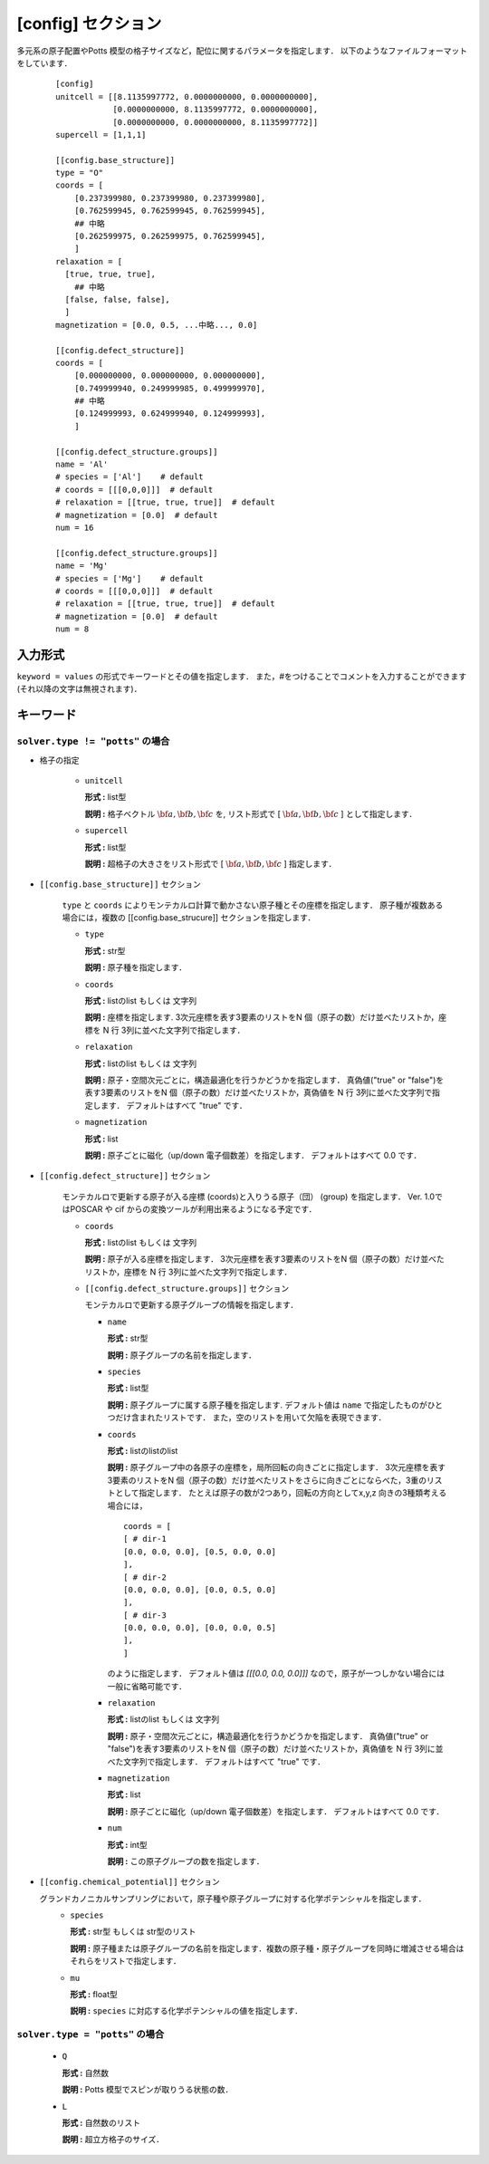 .. highlight:: none
.. _config-section:

[config] セクション
-------------------------------

多元系の原子配置やPotts 模型の格子サイズなど，配位に関するパラメータを指定します．
以下のようなファイルフォーマットをしています．

  ::

    [config]
    unitcell = [[8.1135997772, 0.0000000000, 0.0000000000],
                [0.0000000000, 8.1135997772, 0.0000000000],
                [0.0000000000, 0.0000000000, 8.1135997772]]
    supercell = [1,1,1]

    [[config.base_structure]]
    type = "O"
    coords = [
        [0.237399980, 0.237399980, 0.237399980],
        [0.762599945, 0.762599945, 0.762599945],
        ## 中略
        [0.262599975, 0.262599975, 0.762599945],
        ]
    relaxation = [
      [true, true, true],
        ## 中略
      [false, false, false],
      ]
    magnetization = [0.0, 0.5, ...中略..., 0.0]

    [[config.defect_structure]]
    coords = [
        [0.000000000, 0.000000000, 0.000000000],
        [0.749999940, 0.249999985, 0.499999970],
        ## 中略
        [0.124999993, 0.624999940, 0.124999993],
        ]

    [[config.defect_structure.groups]]
    name = 'Al'
    # species = ['Al']    # default
    # coords = [[[0,0,0]]]  # default
    # relaxation = [[true, true, true]]  # default
    # magnetization = [0.0]  # default
    num = 16

    [[config.defect_structure.groups]]
    name = 'Mg'
    # species = ['Mg']    # default
    # coords = [[[0,0,0]]]  # default
    # relaxation = [[true, true, true]]  # default
    # magnetization = [0.0]  # default
    num = 8

入力形式
^^^^^^^^^^^^
``keyword = values`` の形式でキーワードとその値を指定します．
また，#をつけることでコメントを入力することができます(それ以降の文字は無視されます)．

キーワード
^^^^^^^^^^

``solver.type != "potts"`` の場合
~~~~~~~~~~~~~~~~~~~~~~~~~~~~~~~~~~~~~~~~

- 格子の指定

    -  ``unitcell``

       **形式 :** list型

       **説明 :**
       格子ベクトル :math:`\bf{a}, \bf{b}, \bf{c}` を,
       リスト形式で [ :math:`\bf{a}, \bf{b}, \bf{c}` ] として指定します．

    -  ``supercell``

       **形式 :** list型

       **説明 :**
       超格子の大きさをリスト形式で [ :math:`\bf{a}, \bf{b}, \bf{c}` ] 指定します．

- ``[[config.base_structure]]`` セクション

    ``type`` と ``coords`` によりモンテカルロ計算で動かさない原子種とその座標を指定します．
    原子種が複数ある場合には，複数の [[config.base_strucure]] セクションを指定します．

    - ``type``

      **形式 :** str型

      **説明 :**  原子種を指定します．

    - ``coords``

      **形式 :** listのlist もしくは 文字列

      **説明 :**  座標を指定します.
      3次元座標を表す3要素のリストをN 個（原子の数）だけ並べたリストか，座標を N 行 3列に並べた文字列で指定します．

    - ``relaxation``

      **形式 :** listのlist もしくは 文字列

      **説明 :**  原子・空間次元ごとに，構造最適化を行うかどうかを指定します．
      真偽値("true" or "false")を表す3要素のリストをN 個（原子の数）だけ並べたリストか，真偽値を N 行 3列に並べた文字列で指定します．
      デフォルトはすべて "true" です．

    - ``magnetization``

      **形式 :** list

      **説明 :**  原子ごとに磁化（up/down 電子個数差）を指定します．
      デフォルトはすべて 0.0 です．

- ``[[config.defect_structure]]`` セクション

    モンテカルロで更新する原子が入る座標 (coords)と入りうる原子（団） (group) を指定します．
    Ver. 1.0ではPOSCAR や cif からの変換ツールが利用出来るようになる予定です．


    - ``coords``

      **形式 :** listのlist もしくは 文字列

      **説明 :**  原子が入る座標を指定します．
      3次元座標を表す3要素のリストをN 個（原子の数）だけ並べたリストか，座標を N 行 3列に並べた文字列で指定します．

    - ``[[config.defect_structure.groups]]`` セクション

      モンテカルロで更新する原子グループの情報を指定します．

      -  ``name``

         **形式 :** str型

         **説明 :**
         原子グループの名前を指定します．

      
      -  ``species``

         **形式 :** list型

         **説明 :**
         原子グループに属する原子種を指定します. デフォルト値は ``name`` で指定したものがひとつだけ含まれたリストです．
         また，空のリストを用いて欠陥を表現できます．

      .. _coords-orr:

      -  ``coords``

         **形式 :** listのlistのlist

         **説明 :**  原子グループ中の各原子の座標を，局所回転の向きごとに指定します．
         3次元座標を表す3要素のリストをN 個（原子の数）だけ並べたリストをさらに向きごとにならべた，3重のリストとして指定します．
         たとえば原子の数が2つあり，回転の方向としてx,y,z 向きの3種類考える場合には，
         ::
            coords = [
            [ # dir-1
            [0.0, 0.0, 0.0], [0.5, 0.0, 0.0]
            ],
            [ # dir-2
            [0.0, 0.0, 0.0], [0.0, 0.5, 0.0]
            ],
            [ # dir-3
            [0.0, 0.0, 0.0], [0.0, 0.0, 0.5]
            ],
            ]

         のように指定します．
	 デフォルト値は `[[[0.0, 0.0, 0.0]]]` なので，原子が一つしかない場合には一般に省略可能です．

      - ``relaxation``

	**形式 :** listのlist もしくは 文字列

	**説明 :**  原子・空間次元ごとに，構造最適化を行うかどうかを指定します．
	真偽値("true" or "false")を表す3要素のリストをN 個（原子の数）だけ並べたリストか，真偽値を N 行 3列に並べた文字列で指定します．
	デフォルトはすべて "true" です．

      - ``magnetization``

	**形式 :** list
	
	**説明 :**  原子ごとに磁化（up/down 電子個数差）を指定します．
	デフォルトはすべて 0.0 です．
  
      - ``num``

	**形式 :** int型
	  
	**説明 :**
        この原子グループの数を指定します．

- ``[[config.chemical_potential]]`` セクション

  グランドカノニカルサンプリングにおいて，原子種や原子グループに対する化学ポテンシャルを指定します．
      - ``species``

	**形式 :** str型 もしくは str型のリスト

	**説明 :** 原子種または原子グループの名前を指定します．複数の原子種・原子グループを同時に増減させる場合はそれらをリストで指定します．

      - ``mu``

	**形式 :** float型

	**説明 :** ``species`` に対応する化学ポテンシャルの値を指定します．


``solver.type = "potts"`` の場合
~~~~~~~~~~~~~~~~~~~~~~~~~~~~~~~~~~~~~~~~

    - ``Q``

      **形式 :** 自然数

      **説明 :** Potts 模型でスピンが取りうる状態の数．

    - ``L``

      **形式 :** 自然数のリスト

      **説明 :** 超立方格子のサイズ．

